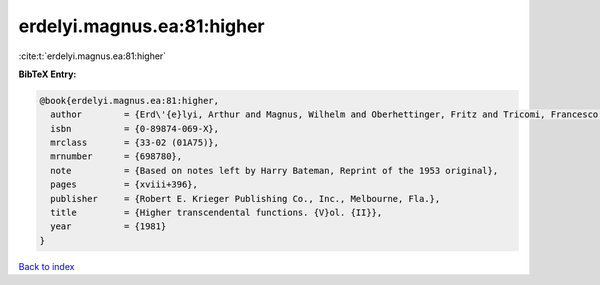 erdelyi.magnus.ea:81:higher
===========================

:cite:t:`erdelyi.magnus.ea:81:higher`

**BibTeX Entry:**

.. code-block:: bibtex

   @book{erdelyi.magnus.ea:81:higher,
     author        = {Erd\'{e}lyi, Arthur and Magnus, Wilhelm and Oberhettinger, Fritz and Tricomi, Francesco G.},
     isbn          = {0-89874-069-X},
     mrclass       = {33-02 (01A75)},
     mrnumber      = {698780},
     note          = {Based on notes left by Harry Bateman, Reprint of the 1953 original},
     pages         = {xviii+396},
     publisher     = {Robert E. Krieger Publishing Co., Inc., Melbourne, Fla.},
     title         = {Higher transcendental functions. {V}ol. {II}},
     year          = {1981}
   }

`Back to index <../By-Cite-Keys.html>`_
